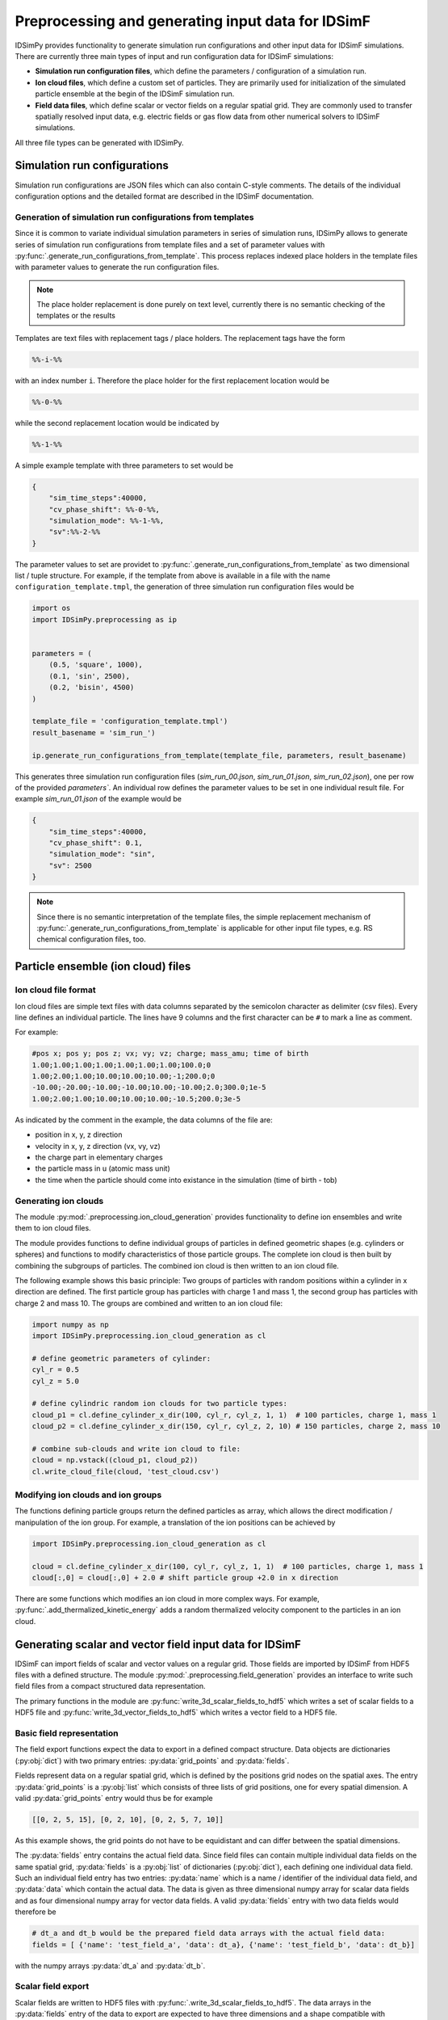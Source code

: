 .. _usersguide-preprocessing:

==================================================
Preprocessing and generating input data for IDSimF 
==================================================

IDSimPy provides functionality to generate simulation run configurations and other input data for IDSimF simulations. There are currently three main types of input and run configuration data for IDSimF simulations:

* **Simulation run configuration files**, which define the parameters / configuration of a simulation run.
* **Ion cloud files**, which define a custom set of particles. They are primarily used for initialization of the simulated particle ensemble at the begin of the IDSimF simulation run.
* **Field data files**, which define scalar or vector fields on a regular spatial grid. They are commonly used to transfer spatially resolved input data, e.g. electric fields or gas flow data from other numerical solvers to IDSimF simulations.

All three file types can be generated with IDSimPy. 

Simulation run configurations
=============================

Simulation run configurations are JSON files which can also contain C-style comments. The details of the individual configuration options and the detailed format are described in the IDSimF documentation. 

----------------------------------------------------------
Generation of simulation run configurations from templates
----------------------------------------------------------

Since it is common to variate individual simulation parameters in series of simulation runs, IDSimPy allows to generate series of simulation run configurations from template files and a set of parameter values with :py:func:`.generate_run_configurations_from_template`. This process replaces indexed place holders in the template files with parameter values to generate the run configuration files. 

.. note::
    The place holder replacement is done purely on text level, currently there is no semantic checking of the templates or the results


Templates are text files with replacement tags / place holders. The replacement tags have the form 

.. code-block:: none

    %%-i-%%

with an index number ``i``. Therefore the place holder for the first replacement location would be 

.. code-block:: none

    %%-0-%%

while the second replacement location would be indicated by 

.. code-block:: none

    %%-1-%%

A simple example template with three parameters to set would be 

.. code-block:: none

    {
        "sim_time_steps":40000,
        "cv_phase_shift": %%-0-%%,
        "simulation_mode": %%-1-%%,
        "sv":%%-2-%%
    }

The parameter values to set are providet to :py:func:`.generate_run_configurations_from_template` as two dimensional list / tuple structure. For example, if the template from above is available in a file with the name ``configuration_template.tmpl``, the generation of three simulation run configuration files would be 

.. code-block:: python

    import os
    import IDSimPy.preprocessing as ip


    parameters = (
        (0.5, 'square', 1000),
        (0.1, 'sin', 2500),
        (0.2, 'bisin', 4500)
    )

    template_file = 'configuration_template.tmpl')
    result_basename = 'sim_run_')

    ip.generate_run_configurations_from_template(template_file, parameters, result_basename)

This generates three simulation run configuration files (`sim_run_00.json`, `sim_run_01.json`, `sim_run_02.json`), one per row of the provided `parameters``. An individual row defines the parameter values to be set in one individual result file. For example `sim_run_01.json` of the example would be

.. code-block:: none

    {
        "sim_time_steps":40000,
        "cv_phase_shift": 0.1,
        "simulation_mode": "sin",
        "sv": 2500
    }

.. note::
    Since there is no semantic interpretation of the template files, the simple replacement mechanism of :py:func:`.generate_run_configurations_from_template` is applicable for other input file types, e.g. RS chemical configuration files, too.



Particle ensemble (ion cloud) files
===================================

---------------------
Ion cloud file format
---------------------

Ion cloud files are simple text files with data columns separated by the semicolon character as delimiter (csv files). Every line defines an individual particle. The lines have 9 columns and the first character can be ``#`` to mark a line as comment. 

For example:

.. code-block:: none

    #pos x; pos y; pos z; vx; vy; vz; charge; mass_amu; time of birth
    1.00;1.00;1.00;1.00;1.00;1.00;1.00;100.0;0
    1.00;2.00;1.00;10.00;10.00;10.00;-1;200.0;0
    -10.00;-20.00;-10.00;-10.00;10.00;-10.00;2.0;300.0;1e-5
    1.00;2.00;1.00;10.00;10.00;10.00;-10.5;200.0;3e-5

As indicated by the comment in the example, the data columns of the file are: 

* position in x, y, z direction
* velocity in x, y, z direction (vx, vy, vz)
* the charge part in elementary charges
* the particle mass in u (atomic mass unit) 
* the time when the particle should come into existance in the simulation (time of birth - tob)

---------------------
Generating ion clouds
---------------------

The module :py:mod:`.preprocessing.ion_cloud_generation` provides functionality to define ion ensembles and write them to ion cloud files. 

The module provides functions to define individual groups of particles in defined geometric shapes (e.g. cylinders or spheres) and functions to modify characteristics of those particle groups. The complete ion cloud is then built by combining the subgroups of particles. The combined ion cloud is then written to an ion cloud file. 

The following example shows this basic principle: Two groups of particles with random positions within a cylinder in x direction are defined. The first particle group has particles with charge 1 and mass 1, the second group has particles with charge 2 and mass 10. The groups are combined and written to an ion cloud file:

.. code-block:: python 

    import numpy as np
    import IDSimPy.preprocessing.ion_cloud_generation as cl

    # define geometric parameters of cylinder: 
    cyl_r = 0.5
    cyl_z = 5.0

    # define cylindric random ion clouds for two particle types:
    cloud_p1 = cl.define_cylinder_x_dir(100, cyl_r, cyl_z, 1, 1)  # 100 particles, charge 1, mass 1
    cloud_p2 = cl.define_cylinder_x_dir(150, cyl_r, cyl_z, 2, 10) # 150 particles, charge 2, mass 10

    # combine sub-clouds and write ion cloud to file: 
    cloud = np.vstack((cloud_p1, cloud_p2))
    cl.write_cloud_file(cloud, 'test_cloud.csv')


-----------------------------------
Modifying ion clouds and ion groups
-----------------------------------

The functions defining particle groups return the defined particles as array, which allows the direct modification / manipulation of the ion group. For example, a translation of the ion positions can be achieved by 

.. code-block:: python 

    import IDSimPy.preprocessing.ion_cloud_generation as cl

    cloud = cl.define_cylinder_x_dir(100, cyl_r, cyl_z, 1, 1)  # 100 particles, charge 1, mass 1
    cloud[:,0] = cloud[:,0] + 2.0 # shift particle group +2.0 in x direction

There are some functions which modifies an ion cloud in more complex ways. For example, :py:func:`.add_thermalized_kinetic_energy` adds a random thermalized velocity component to the particles in an ion cloud. 


.. _usersguide-preprocessing-field-generation:

Generating scalar and vector field input data for IDSimF
========================================================

IDSimF can import fields of scalar and vector values on a regular grid. Those fields are imported by IDSimF from HDF5 files with a defined structure. The module :py:mod:`.preprocessing.field_generation` provides an interface to write such field files from a compact structured data representation. 

The primary functions in the module are :py:func:`write_3d_scalar_fields_to_hdf5` which writes a set of scalar fields to a HDF5 file and :py:func:`write_3d_vector_fields_to_hdf5` which writes a vector field to a HDF5 file. 

--------------------------
Basic field representation
--------------------------

The field export functions expect the data to export in a defined compact structure. Data objects are dictionaries (:py:obj:`dict`) with two primary entries: :py:data:`grid_points` and :py:data:`fields`. 

Fields represent data on a regular spatial grid, which is defined by the positions grid nodes on the spatial axes. The entry :py:data:`grid_points` is a :py:obj:`list` which consists of three lists of grid positions, one for every spatial dimension. A valid :py:data:`grid_points` entry would thus be for example 

.. code-block:: python 

    [[0, 2, 5, 15], [0, 2, 10], [0, 2, 5, 7, 10]]

As this example shows, the grid points do not have to be equidistant and can differ between the spatial dimensions.


The :py:data:`fields` entry contains the actual field data. Since field files can contain multiple individual data fields on the same spatial grid, :py:data:`fields` is a :py:obj:`list` of dictionaries (:py:obj:`dict`), each defining one individual data field. Such an individual field entry has two entries: :py:data:`name` which is a name / identifier of the individual data field, and :py:data:`data` which contain the actual data. The data is given as three dimensional numpy array for scalar data fields and as four dimensional numpy array for vector data fields.  A valid :py:data:`fields` entry with two data fields would therefore be

.. code-block:: python 

    # dt_a and dt_b would be the prepared field data arrays with the actual field data: 
    fields = [ {'name': 'test_field_a', 'data': dt_a}, {'name': 'test_field_b', 'data': dt_b}]

with the numpy arrays :py:data:`dt_a` and :py:data:`dt_b`. 

-------------------
Scalar field export 
-------------------

Scalar fields are written to HDF5 files with :py:func:`.write_3d_scalar_fields_to_hdf5`. The data arrays in the :py:data:`fields` entry of the data to export are expected to have three dimensions and a shape compatible with :py:data:`grid_points`. 

The following example shows how to define a linear field with increasing values in x,y,z direction and how to write this field to a HDF5 file for IDSimF: 

.. code-block:: python 

    import numpy as np
    import IDSimPy.preprocessing.field_generation as fg

    # define simple linear scalar field:
    grid_points = [[0, 2, 5, 15], [0, 2, 10], [0, 2, 5, 7, 10]]
    x_g, y_g, z_g = np.meshgrid(grid_points[0], grid_points[1], grid_points[2], indexing='ij')
    linear_field = x_g + y_g + z_g

    # define data to export: 
    fields = [{'name': 'test_field', 'data': linear_field}]
    dat = {"grid_points": grid_points, "fields": fields}

    fg.write_3d_scalar_fields_to_hdf5(dat, 'test_linear_scalar_field.h5')

-------------------
Vector field export 
-------------------

Vector fields are written to HDF5 files with :py:func:`.write_3d_vector_fields_to_hdf5`. The data arrays in the :py:data:`fields` entry of the data to export are expected to have four dimensions and a shape compatible with :py:data:`grid_points`. 

The following example shows how to define two vector fields with simple increasing components in x,y,z direction and how to write those fields to a HDF5 file for IDSimF: 

.. code-block:: python

    import numpy as np
    import IDSimPy.preprocessing.field_generation as fg

    # define two simple linear vector fields:
    grid_points = [[0, 1, 2, 3, 4, 5, 6, 7, 8, 9, 10, 20], [-10, 0, 10], [0, 10]]
    x_g, y_g, z_g = np.meshgrid(grid_points[0], grid_points[1], grid_points[2], indexing='ij')
    v_zero = np.zeros(np.shape(x_g))

    # linear increasing components for the vector fields:
    v_x1 = x_g
    v_y1 = y_g
    v_z1 = z_g

    v_x2 = x_g * 2.0
    v_y2 = y_g * 4.0
    v_z2 = z_g * 6.0

    # prepare data to export, vector components are given as list of individual arrays: 
    fields = [
        {'name': 'test_vectorfield_1', 'data': [v_x1, v_y1, v_z1]},
        {'name': 'test_vectorfield_2', 'data': [v_x2, v_y2, v_z2]}
    ]

    # export data
    dat = {"grid_points": grid_points, "fields": fields}
    fg.write_3d_vector_fields_to_hdf5(dat, 'test_linear_vector_field.h5')


